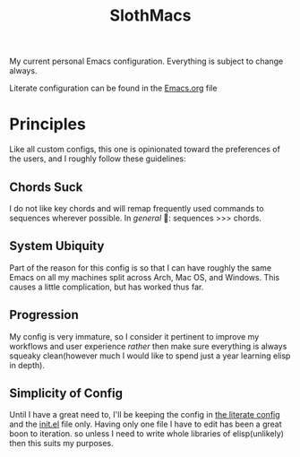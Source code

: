 #+TITLE: SlothMacs

My current personal Emacs configuration. Everything is subject to change always.

Literate configuration can be found in the [[./Emacs.org][Emacs.org]] file

* Principles
Like all custom configs, this one is opinionated toward the preferences of the users, and I roughly follow these guidelines:

** Chords Suck
I do not like key chords and will remap frequently used commands to sequences wherever possible. In /general/ 🌚: sequences >>> chords.

** System Ubiquity
Part of the reason for this config is so that I can have roughly the same Emacs on all my machines split across Arch, Mac OS, and Windows. This causes a little complication, but has worked thus far.

** Progression
My config is very immature, so I consider it pertinent to improve my workflows and user experience /rather/ then make sure everything is always squeaky clean(however much I would like to spend just a year learning elisp in depth).

** Simplicity of Config
Until I have a great need to, I'll be keeping the config in [[file:Emacs.org::+title: SlothMacs Config][the literate config]] and the [[file:init.el::when (string= system-type "darwin"][init.el]] file only. Having only one file I have to edit has been a great boon to iteration. so unless I need to write whole libraries of elisp(unlikely) then this suits my purposes.
